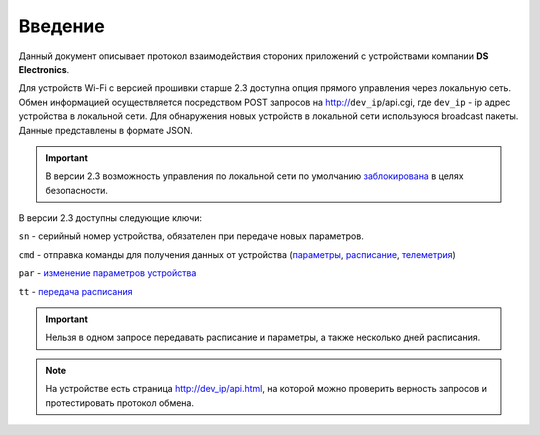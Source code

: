 ﻿Введение
~~~~~~~~~

Данный документ описывает протокол взаимодействия стороних приложений с устройствами компании **DS Electronics**.

Для устройств Wi-Fi c версией прошивки старше 2.3 доступна опция прямого управления через локальную сеть. Обмен информацией осуществляется посредством POST запросов на http://``dev_ip``/api.cgi, где ``dev_ip`` - ip адрес устройства в локальной сети. Для обнаружения новых устройств в локальной сети используюся broadcast пакеты. Данные представлены в формате JSON. 

.. important::
	В версии 2.3 возможность управления по локальной сети по умолчанию `заблокирована <safety_ru.html>`_ в целях безопасности.

В версии 2.3 доступны следующие ключи:

``sn`` - серийный номер устройства, обязателен при передаче новых параметров.

``cmd`` - отправка команды для получения данных от устройства (`параметры <parameters_ru.html>`_, `расписание <schedule_ru.html>`_, `телеметрия <telemetry_ru.html>`_)

``par`` - `изменение параметров устройства <parameters_ru.html>`_

``tt`` - `передача расписания <schedule_ru.html>`_

.. important::
	Нельзя в одном запросе передавать расписание и параметры, а также несколько дней расписания.

.. note::
   На устройстве есть страница http://dev_ip/api.html, на которой можно проверить верность запросов и протестировать протокол обмена.